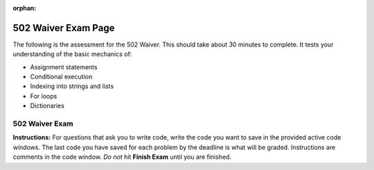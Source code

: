 :orphan:
.. qnum::
   :prefix: waiver502_
   :start: 1

..  Copyright (C) Lauren Murphy and Paul Resnick.  Permission is granted to copy, distribute
    and/or modify this document under the terms of the GNU Free Documentation
    License, Version 1.3 or any later version published by the Free Software
    Foundation; with Invariant Sections being Forward, Prefaces, and
    Contributor List, no Front-Cover Texts, and no Back-Cover Texts.  A copy of
    the license is included in the section entitled "GNU Free Documentation
    License".

.. highlight:: python
    :linenothreshold: 500

502 Waiver Exam Page
====================

The following is the assessment for the 502 Waiver. This should take about 30 minutes to complete. It tests your understanding of the basic mechanics of:

* Assignment statements
* Conditional execution
* Indexing into strings and lists
* For loops
* Dictionaries

502 Waiver Exam
---------------

**Instructions:** For questions that ask you to write code, write the code you want to save in the provided active code windows. The last code you have saved for each problem by the deadline is what will be graded. Instructions are comments in the code window. *Do not* hit **Finish Exam** until you are finished.


.. timed:: timed1
   :timelimit: 30


   .. activecode:: waiver502_1
      :nocodelens:

      # Create a variable called uni and assign it the value of 
      # this phrase: University of Michigan

      =====

      from unittest.gui import TestCaseGui

      class myTests(TestCaseGui):

         def testOne(self):
            self.assertEqual(uni, "University of Michigan", "Either uni has not been named correctly or has not been assigned the value of the string, 'University of Michigan'")

      myTests().main()



   .. mchoice:: waiver502_9
      :answer_a: String
      :answer_b: List
      :answer_c: Dictionary
      :feedback_a: Because you took a slice, the resulting type will be a list.
      :feedback_b: Because you took a slice, the resulting type will be a list.
      :feedback_c: Because you took a slice, the resulting type will be a list.
      :correct: b

      After the following Python code is executed, what will be the type of L[4:5] if L = ['p', 'y', 't', 'h', 'o', 'n']?


   .. mchoice:: waiver502_11
      :answer_a: 6
      :answer_b: 3
      :answer_c: False
      :answer_d: True
      :answer_e: None of the above, there will be an error.
      :feedback_a: First was compared against sec, not combined with sec + 1, it is still 3.
      :feedback_b: First still is assigned the value of 3, even after the comparison against sec + 1.
      :feedback_c: First is not reassigned the value of the comparison of first and sec + 1, which would have been True, not False, so first is still 3.
      :feedback_d: First is not reassigned the value of the comparison of first and sec + 1, so it cannot be True. First is still 3.
      :feedback_e: No error occurs, all of the lines are permissible in python.
      :correct: b
      
      What will print out at the end of this section of code?
        
      .. sourcecode:: python  
         
         first = 3
         sec = 2
         first == sec + 1 
         print first

   .. mchoice:: waiver502_14
      :answer_a: True
      :answer_b: False
      :answer_c: 'b'
      :answer_d: 4
      :answer_e: Error occurs
      :feedback_a: Using the in opperator on dictionaries checks the keys, so since 4 is not a key, it will return False.
      :feedback_b: Using the in opperator on dictionaries checks the keys, so since 4 is not a key, it will return False.
      :feedback_c: When using the in opperator on dictionaries, it checks the keys and would not find the 4. Additionally, the in opperator returns a boolean value, not the key associated with a value.
      :feedback_d: When using the in opperator on dictionaries, it checks the keys and would not find the 4. Additionally, the in opperator returns a boolean value, not the value it checks for.
      :feedback_e: The in opperator is permissible in python, and returns a boolean value.
      :correct: b

      What will print when this code is run?

      .. sourcecode:: python

         d = {}
         d['a'] = 5
         d['b'] = 4
         d[3] = 'b'
         print 4 in d

   .. mchoice:: waiver502_20
      :answer_a: "Zero"
      :answer_b: Zero
      :answer_c: Error, you cannot index into a dictionary.
      :feedback_a: Not quite, the quotes will not be printed out.
      :feedback_b: The value of the key will be printed out without quotes.
      :feedback_c: No, this is not indexing into a dictionary, this is refering to the value that is associated with the key.
      :correct: b

      What is printed by the following statement?

      .. sourcecode:: python
      
         new_dict = {"Pizza": 7, "Large": 2, "Medium": "Zero", "Extra-large": "5"}
         print new_dict["Medium"]



   .. activecode:: waiver502_22
      :nocodelens:

      # Write code to change the number of students 
      # who are in Information so that there are 490 students.

      enrollment = {"Architecture": 638, "InterArts": 15, "Law": 885, "Pharmacy": 420, "Information": 459, "LSA": 18290, "Engineering": 8723, "Social Work": "472"}

   .. mchoice:: waiver502_24
      :answer_a: "You have been late more than tardy."
      :answer_b: "You're less tardy."
      :answer_c: "You are more tardy than late."
      :feedback_a: While that did happen at first, the program continues and this is overwritten.
      :feedback_b: Correct!
      :feedback_c: Not exactly, not only does late happen to be greater than tardy, but there is another if else conditional that the program goes through.
      :correct: b 

      What would be saved to the value of res at the end of the code?

      .. sourcecode:: python
      
         tardy = 4
         late = 8
         res = ""

         if late > tardy:
            res = "You have been late more than tardy."
         elif late == tardy:
            res = "You are just as late as you are tardy."
         else:
            res = "You are more tardy than late."

         if tardy >= late:
            res = "You might be more tardy."
         else:
            res = "You're less tardy."

   .. activecode:: waiver502_23
      :nocodelens:

      # Write code to iterate through the numbers in lst, printing out double each value.
      # Your output should be:
      # 2
      # 4
      # 6
      # 8
      # 10

      lst = [1, 2, 3, 4, 5]

   .. activecode:: waiver502_8
      :nocodelens:

      # Write a statement to assign the second to last word in this
      # string to the variable called scri. Hint: use the split method.

      sent = "The Michigan Difference is a wonderful motto."

      =====

      from unittest.gui import TestCaseGui

      class myTests(TestCaseGui):

         def testOne(self):
            self.assertEqual(scri, sent.split()[-2])

      myTests().main()


